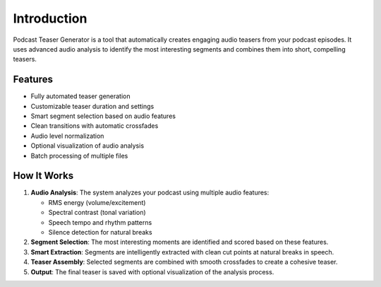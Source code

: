 Introduction
============

Podcast Teaser Generator is a tool that automatically creates engaging audio teasers from your podcast episodes. It uses advanced audio analysis to identify the most interesting segments and combines them into short, compelling teasers.

Features
--------

- Fully automated teaser generation
- Customizable teaser duration and settings
- Smart segment selection based on audio features
- Clean transitions with automatic crossfades
- Audio level normalization
- Optional visualization of audio analysis
- Batch processing of multiple files

How It Works
-----------

1. **Audio Analysis**: The system analyzes your podcast using multiple audio features:
   
   - RMS energy (volume/excitement)
   - Spectral contrast (tonal variation)
   - Speech tempo and rhythm patterns
   - Silence detection for natural breaks

2. **Segment Selection**: The most interesting moments are identified and scored based on these features.

3. **Smart Extraction**: Segments are intelligently extracted with clean cut points at natural breaks in speech.

4. **Teaser Assembly**: Selected segments are combined with smooth crossfades to create a cohesive teaser.

5. **Output**: The final teaser is saved with optional visualization of the analysis process.
